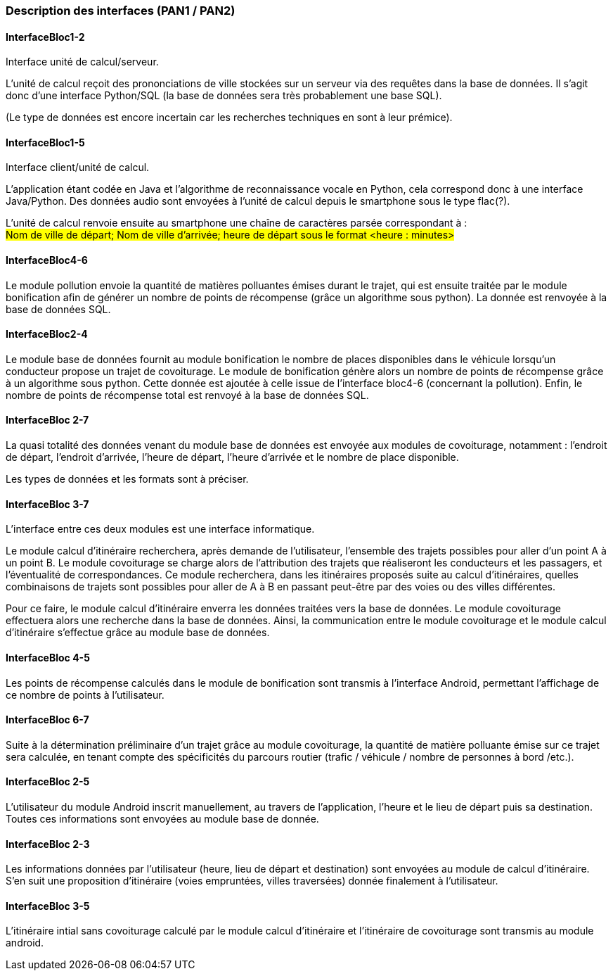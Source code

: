 === Description des interfaces (PAN1 / PAN2)
////
Pour le PAN1, il faut identifier et décrire sommairement toutes les
interfaces entre modules.

Pour le PAN2, il faut une description complète des interfaces.

Il faut ici une description textuelle de chaque interface, c’est à
dire +
chaque échange entre deux blocs. Si c’est une interface entre deux
blocs +
informatiques, c’est une interface Java. S’il y a des échanges de +
données complexes, il faut en décrire le format avec grande précision.
Si c’est une interface +
entre deux blocs électroniques, c’est une description des signaux +
électroniques. Etc.

////
[.text-justify]
==== InterfaceBloc1-2

Interface unité de calcul/serveur.

L’unité de calcul reçoit des prononciations de ville stockées sur un serveur via des requêtes dans la base de données.
Il s'agit donc d'une interface Python/SQL (la base de données sera très probablement une base SQL).

(Le type de données est encore incertain car les recherches techniques en sont à leur prémice).


[.text-justify]
==== InterfaceBloc1-5

Interface client/unité de calcul.

L’application étant codée en Java et l’algorithme de reconnaissance vocale en Python, cela correspond donc à une interface Java/Python.
Des données audio sont envoyées à l’unité de calcul depuis le smartphone sous le type flac(?).

L’unité de calcul renvoie ensuite au smartphone une chaîne de caractères parsée correspondant à :   +
#Nom de ville de départ; Nom de ville d’arrivée; heure de départ sous le format <heure : minutes>#


[.text-justify]
==== InterfaceBloc4-6 

Le module pollution envoie la quantité de matières polluantes émises durant le trajet, qui est ensuite traitée par le module bonification afin de générer un nombre de points de récompense (grâce un algorithme sous python).
La donnée est renvoyée à la base de données SQL.

[.text-justify]
==== InterfaceBloc2-4

Le module base de données fournit au module bonification le nombre de places disponibles dans le véhicule lorsqu'un conducteur propose un trajet de covoiturage.
Le module de bonification génère alors un nombre de points de récompense grâce à un algorithme sous python.
Cette donnée est ajoutée à celle issue de l'interface bloc4-6 (concernant la pollution).
Enfin, le nombre de points de récompense total est renvoyé à la base de données SQL.

[.text-justify]
==== InterfaceBloc 2-7

La quasi totalité des données venant du module base de données est envoyée aux modules de covoiturage, notamment : l'endroit de départ, l'endroit d'arrivée, l'heure de départ, l'heure d'arrivée et le nombre de place disponible. 

Les types de données et les formats sont à préciser.

[.text-justify]
==== InterfaceBloc 3-7

L’interface entre ces deux modules est une interface informatique.   +

Le module calcul d’itinéraire recherchera, après demande de l’utilisateur, l’ensemble des trajets possibles pour aller d’un point A à un point B. 
Le module covoiturage se charge alors de l’attribution des trajets que réaliseront les conducteurs et les passagers,
et l'éventualité de correspondances.
Ce module recherchera, dans les itinéraires proposés suite au calcul d’itinéraires, quelles combinaisons de trajets sont possibles pour aller de A à B 
en passant peut-être par des voies ou des villes différentes.   +

Pour ce faire, le module calcul d’itinéraire enverra les données traitées vers la base de données. 
Le module covoiturage effectuera alors une recherche dans la base de données. 
Ainsi, la communication entre le module covoiturage et le module calcul d’itinéraire s'effectue grâce au module base de données.

[.text-justify]
==== InterfaceBloc 4-5
Les points de récompense calculés dans le module de bonification sont transmis à l'interface Android, permettant l'affichage de ce nombre de points à l'utilisateur.


[.text-justify]
==== InterfaceBloc 6-7

Suite à la détermination préliminaire d'un trajet grâce au module covoiturage, la quantité de matière polluante émise sur ce trajet sera calculée, en tenant compte des spécificités du parcours routier (trafic / véhicule / nombre de personnes à bord /etc.).


[.text-justify]
==== InterfaceBloc 2-5

L'utilisateur du module Android inscrit manuellement, au travers de l'application, l'heure et le lieu de départ puis sa destination. Toutes ces informations sont envoyées au module base de donnée.

[.text-justify]
==== InterfaceBloc 2-3

Les informations données par l'utilisateur (heure, lieu de départ et destination) sont envoyées au module de calcul d'itinéraire. S'en suit une proposition d'itinéraire (voies empruntées, villes traversées) donnée finalement à l'utilisateur.

==== InterfaceBloc 3-5
L'itinéraire intial sans covoiturage calculé par le module calcul d'itinéraire et l'itinéraire de covoiturage sont transmis au module android.
